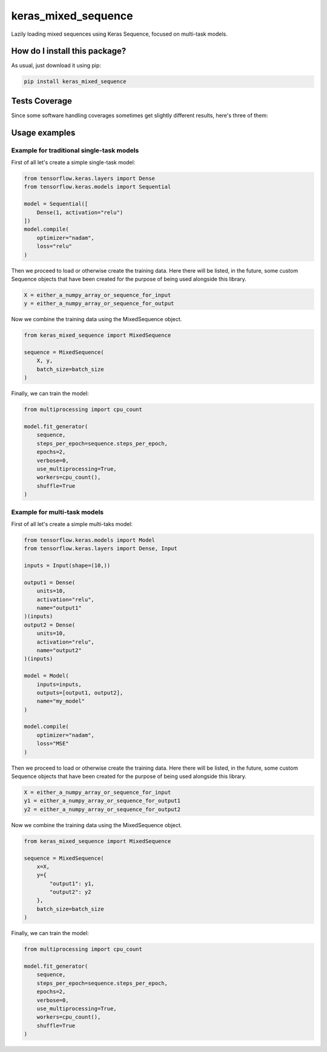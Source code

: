 keras_mixed_sequence
=========================================================================================
|travis| |sonar_quality| |sonar_maintainability| |codacy|
|code_climate_maintainability| |pip| |downloads|

Lazily loading mixed sequences using Keras Sequence,
focused on multi-task models.

How do I install this package?
----------------------------------------------
As usual, just download it using pip:

.. code:: shell

    pip install keras_mixed_sequence

Tests Coverage
----------------------------------------------
Since some software handling coverages sometimes get
slightly different results, here's three of them:

|coveralls| |sonar_coverage| |code_climate_coverage|

Usage examples
----------------------------------------------

Example for traditional single-task models
~~~~~~~~~~~~~~~~~~~~~~~~~~~~~~~~~~~~~~~~~~~~~~~
First of all let's create a simple single-task model:

.. code:: python

    from tensorflow.keras.layers import Dense
    from tensorflow.keras.models import Sequential

    model = Sequential([
        Dense(1, activation="relu")
    ])
    model.compile(
        optimizer="nadam",
        loss="relu"
    )

Then we proceed to load or otherwise create the training data.
Here there will be listed, in the future, some custom
Sequence objects that have been created for the purpose
of being used alongside this library.

.. code:: python

    X = either_a_numpy_array_or_sequence_for_input
    y = either_a_numpy_array_or_sequence_for_output

Now we combine the training data using the MixedSequence
object.

.. code:: python

    from keras_mixed_sequence import MixedSequence

    sequence = MixedSequence(
        X, y,
        batch_size=batch_size
    )

Finally, we can train the model:

.. code:: python

    from multiprocessing import cpu_count

    model.fit_generator(
        sequence,
        steps_per_epoch=sequence.steps_per_epoch,
        epochs=2,
        verbose=0,
        use_multiprocessing=True,
        workers=cpu_count(),
        shuffle=True
    )


Example for multi-task models
~~~~~~~~~~~~~~~~~~~~~~~~~~~~~~~~~~~~~~~~~~~~~~~
First of all let's create a simple multi-taks model:

.. code:: python

    from tensorflow.keras.models import Model
    from tensorflow.keras.layers import Dense, Input

    inputs = Input(shape=(10,))

    output1 = Dense(
        units=10,
        activation="relu",
        name="output1"
    )(inputs)
    output2 = Dense(
        units=10,
        activation="relu",
        name="output2"
    )(inputs)

    model = Model(
        inputs=inputs,
        outputs=[output1, output2],
        name="my_model"
    )

    model.compile(
        optimizer="nadam",
        loss="MSE"
    )

Then we proceed to load or otherwise create the training data.
Here there will be listed, in the future, some custom
Sequence objects that have been created for the purpose
of being used alongside this library.

.. code:: python

    X = either_a_numpy_array_or_sequence_for_input
    y1 = either_a_numpy_array_or_sequence_for_output1
    y2 = either_a_numpy_array_or_sequence_for_output2

Now we combine the training data using the MixedSequence
object.

.. code:: python

    from keras_mixed_sequence import MixedSequence

    sequence = MixedSequence(
        x=X,
        y={
            "output1": y1,
            "output2": y2
        },
        batch_size=batch_size
    )

Finally, we can train the model:

.. code:: python

    from multiprocessing import cpu_count

    model.fit_generator(
        sequence,
        steps_per_epoch=sequence.steps_per_epoch,
        epochs=2,
        verbose=0,
        use_multiprocessing=True,
        workers=cpu_count(),
        shuffle=True
    )

.. |travis| image:: https://travis-ci.org/LucaCappelletti94/keras_mixed_sequence.png
   :target: https://travis-ci.org/LucaCappelletti94/keras_mixed_sequence
   :alt: Travis CI build

.. |sonar_quality| image:: https://sonarcloud.io/api/project_badges/measure?project=LucaCappelletti94_keras_mixed_sequence&metric=alert_status
    :target: https://sonarcloud.io/dashboard/index/LucaCappelletti94_keras_mixed_sequence
    :alt: SonarCloud Quality

.. |sonar_maintainability| image:: https://sonarcloud.io/api/project_badges/measure?project=LucaCappelletti94_keras_mixed_sequence&metric=sqale_rating
    :target: https://sonarcloud.io/dashboard/index/LucaCappelletti94_keras_mixed_sequence
    :alt: SonarCloud Maintainability

.. |sonar_coverage| image:: https://sonarcloud.io/api/project_badges/measure?project=LucaCappelletti94_keras_mixed_sequence&metric=coverage
    :target: https://sonarcloud.io/dashboard/index/LucaCappelletti94_keras_mixed_sequence
    :alt: SonarCloud Coverage

.. |coveralls| image:: https://coveralls.io/repos/github/LucaCappelletti94/keras_mixed_sequence/badge.svg?branch=master
    :target: https://coveralls.io/github/LucaCappelletti94/keras_mixed_sequence?branch=master
    :alt: Coveralls Coverage

.. |pip| image:: https://badge.fury.io/py/keras-mixed-sequence.svg
    :target: https://badge.fury.io/py/keras-mixed-sequence
    :alt: Pypi project

.. |downloads| image:: https://pepy.tech/badge/keras-mixed-sequence
    :target: https://pepy.tech/badge/keras-mixed-sequence
    :alt: Pypi total project downloads

.. |codacy| image:: https://api.codacy.com/project/badge/Grade/249884df3ba34204850ac2448a9b176d
    :target: https://www.codacy.com/manual/LucaCappelletti94/keras_mixed_sequence?utm_source=github.com&amp;utm_medium=referral&amp;utm_content=LucaCappelletti94/keras_mixed_sequence&amp;utm_campaign=Badge_Grade
    :alt: Codacy Maintainability

.. |code_climate_maintainability| image:: https://api.codeclimate.com/v1/badges/b5ec3fe894a0f561f7e1/maintainability
    :target: https://codeclimate.com/github/LucaCappelletti94/keras_mixed_sequence/maintainability
    :alt: Maintainability

.. |code_climate_coverage| image:: https://api.codeclimate.com/v1/badges/b5ec3fe894a0f561f7e1/test_coverage
    :target: https://codeclimate.com/github/LucaCappelletti94/keras_mixed_sequence/test_coverage
    :alt: Code Climate Coverate
